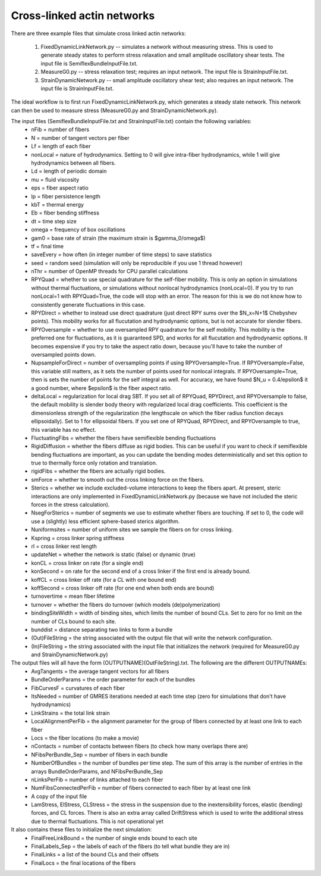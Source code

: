 Cross-linked actin networks
========================================
There are three example files that simulate
cross linked actin networks:

    1) FixedDynamicLinkNetwork.py -- simulates a network without measuring stress. This is used
       to generate steady states to perform stress relaxation and small amplitude oscillatory shear
       tests. The input file is SemiflexBundleInputFile.txt. 
    2) MeasureG0.py -- stress relaxation test; requires an input network. The input file is StrainInputFile.txt.
    3) StrainDynamicNetwork.py -- small amplitude oscillatory shear test; also requires an input
       network. The input file is StrainInputFile.txt.
       
The ideal workflow is to first run FixedDynamicLinkNetwork.py, which generates a steady state network. 
This network can then be used to measure stress (MeasureG0.py and StrainDynamicNetwork.py). 

The input files (SemiflexBundleInputFile.txt and StrainInputFile.txt) contain the following variables:
    - nFib = number of fibers
    - N = number of tangent vectors per fiber
    - Lf = length of each fiber
    - nonLocal = nature of hydrodynamics. Setting to 0 will give intra-fiber hydrodynamics, while 1 
      will give hydrodynamics between all fibers.
    - Ld = length of periodic domain
    - mu = fluid viscosity
    - eps = fiber aspect ratio
    - lp = fiber persistence length
    - kbT = thermal energy
    - Eb = fiber bending stiffness
    - dt = time step size
    - omega = frequency of box oscillations
    - gam0 = base rate of strain (the maximum strain is $\gamma_0/\omega$)
    - tf = final time
    - saveEvery = how often (in integer number of time steps) to save statistics
    - seed = random seed (simulation will only be reproducible if you use 1 thread however)
    - nThr = number of OpenMP threads for CPU parallel calculations
    - RPYQuad = whether to use special quadrature for the self-fiber mobility. This is only an 
      option in simulations without thermal fluctuations, or simulations without nonlocal
      hydrodynamics (nonLocal=0). If you try to run nonLocal=1 with RPYQuad=True, the code 
      will stop with an error. The reason for this is we do not know how to consistently 
      generate fluctuations in this case. 
    - RPYDirect = whether to instead use direct quadrature (just direct RPY sums over the $N_x=N+1$
      Chebyshev points). This mobility works for all flucutation and hydrodynamic options, but is 
      not accurate for slender fibers.
    - RPYOversample = whether to use oversampled RPY quadrature for the self mobility. This mobility
      is the preferred one for fluctuations, as it is guaranteed SPD, and works for all flucutation 
      and hydrodynamic options. It becomes expensive if you try to take the aspect ratio down, because
      you'll have to take the number of oversampled points down. 
    - NupsampleForDirect = number of oversampling points if using RPYOversample=True. If RPYOversample=False,
      this variable still matters, as it sets the number of points used for nonlocal integrals. If RPYOversample=True,
      then is sets the number of points for the self integral as well. For accuracy, we have found $N_u = 0.4/\epsilon$
      it a good number, where $\epsilon$ is the fiber aspect ratio. 
    - deltaLocal = regularization for local drag SBT. If you set all of RPYQuad, RPYDirect, and RPYOversample to false,
      the default mobility is slender body theory with regularized local drag coefficients. This coefficient is the 
      dimensionless strength of the regularization (the lengthscale on which the fiber radius function decays ellipsoidally). 
      Set to 1 for ellipsoidal fibers. If you set one of RPYQuad, RPYDirect, and RPYOversample to true, this variable has 
      no effect. 
    - FluctuatingFibs = whether the fibers have semiflexible bending fluctuations
    - RigidDiffusion = whether the fibers diffuse as rigid bodies. This can be useful if you want to check if 
      semiflexible bending fluctuations are important, as you can update the bending modes deterministically and set 
      this option to true to thermally force only rotation and translation.
    - rigidFibs = whether the fibers are actually rigid bodies. 
    - smForce = whether to smooth out the cross linking force on the fibers. 
    - Sterics = whether we include excluded-volume interactions to keep the fibers apart. At present, steric
      interactions are only implemented in FixedDynamicLinkNetwork.py (because we have not included the 
      steric forces in the stress calculation). 
    - NsegForSterics = number of segments we use to estimate whether fibers are touching. If set to 0, the code
      will use a (slightly) less efficient sphere-based sterics algorithm.
    - Nuniformsites = number of uniform sites we sample the fibers on for cross linking.
    - Kspring = cross linker spring stiffness
    - rl = cross linker rest length
    - updateNet = whether the network is static (false) or dynamic (true)
    - konCL = cross linker on rate (for a single end)
    - konSecond = on rate for the second end of a cross linker if the first end is already bound.
    - koffCL = cross linker off rate (for a CL with one bound end)
    - koffSecond = cross linker off rate (for one end when both ends are bound)
    - turnovertime = mean fiber lifetime
    - turnover = whether the fibers do turnover (which models (de)polymerization)
    - bindingSiteWidth = width of binding sites, which limits the number of bound CLs. Set to zero for no 
      limit on the number of CLs bound to each site. 
    - bunddist = distance separating two links to form a bundle
    - (Out)FileString = the string associated with the output file that will write the network configuration. 
    - (In)FileString = the string associated with the input file that initializes the network (required for MeasureG0.py 
      and StrainDynamicNetwork.py)
 
The output files will all have the form (OUTPUTNAME)(OutFileString).txt. The following are the different OUTPUTNAMEs:
    - AvgTangents = the average tangent vectors for all fibers
    - BundleOrderParams = the order parameter for each of the bundles
    - FibCurvesF = curvatures of each fiber
    - ItsNeeded = number of GMRES iterations needed at each time step (zero
      for simulations that don't have hydrodynamics)
    - LinkStrains = the total link strain 
    - LocalAlignmentPerFib = the alignment parameter for the 
      group of fibers connected by at least one link to each fiber
    - Locs = the fiber locations (to make a movie)
    - nContacts = number of contacts between fibers (to check how many
      overlaps there are)
    - NFibsPerBundle_Sep = number of fibers in each bundle
    - NumberOfBundles = the number of bundles per time step. The sum of this 
      array is the number of entries in the arrays BundleOrderParams, and 
      NFibsPerBundle_Sep
    - nLinksPerFib = number of links attached to each fiber
    - NumFibsConnectedPerFib = number of fibers connected to each fiber 
      by at least one link
    - A copy of the input file
    - LamStress, ElStress, CLStress = the stress in the suspension 
      due to the inextensibility forces, elastic (bending) forces, and CL forces.
      There is also an extra array called DriftStress which is used
      to write the additional stress due to thermal fluctuations. This is not
      operational yet

It also contains these files to initialize the next simulation: 
    - FinalFreeLinkBound = the number of single ends bound to each site 
    - FinalLabels_Sep = the labels of each of the fibers (to tell what bundle
      they are in)
    - FinalLinks = a list of the bound CLs and their offsets
    - FinalLocs = the final locations of the fibers
